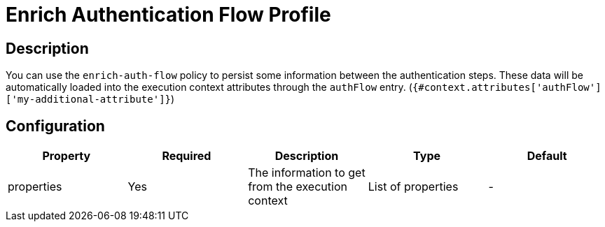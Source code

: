 = Enrich Authentication Flow Profile

== Description

You can use the `enrich-auth-flow` policy to persist some information between the authentication steps.
These data will be automatically loaded into the execution context attributes through the `authFlow` entry. (`{#context.attributes['authFlow']['my-additional-attribute']}`)

== Configuration

|===
|Property |Required |Description |Type |Default

.^|properties
^.^|Yes
|The information to get from the execution context
^.^|List of properties
^.^|-
|===

